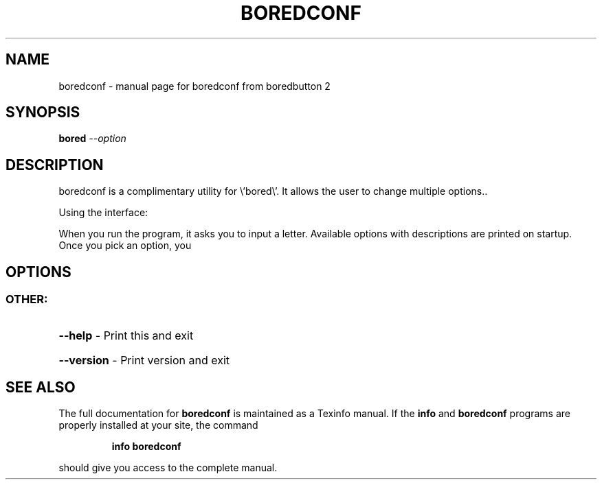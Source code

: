 .\" DO NOT MODIFY THIS FILE!  It was generated by help2man 1.47.10.
.TH BOREDCONF "1" "April 2019" "boredconf from boredbutton 2" "User Commands"
.SH NAME
boredconf \- manual page for boredconf from boredbutton 2
.SH SYNOPSIS
.B bored
\fI\,--option\/\fR
.SH DESCRIPTION
boredconf is a complimentary utility for \e'bored\e'.
It allows the user to change multiple options..
.PP
Using the interface:
.PP
When you run the program, it asks you to input a letter. Available options with descriptions are printed on startup.
Once you pick an option, you
.SH OPTIONS
.SS "OTHER:"
.HP
\fB\-\-help\fR \- Print this and exit
.HP
\fB\-\-version\fR \- Print version and exit
.SH "SEE ALSO"
The full documentation for
.B boredconf
is maintained as a Texinfo manual.  If the
.B info
and
.B boredconf
programs are properly installed at your site, the command
.IP
.B info boredconf
.PP
should give you access to the complete manual.
